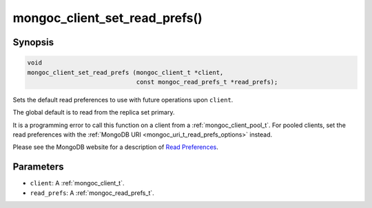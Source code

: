.. _mongoc_client_set_read_prefs

mongoc_client_set_read_prefs()
==============================

Synopsis
--------

.. code-block:: c

  void
  mongoc_client_set_read_prefs (mongoc_client_t *client,
                                const mongoc_read_prefs_t *read_prefs);

Sets the default read preferences to use with future operations upon ``client``.

The global default is to read from the replica set primary.

It is a programming error to call this function on a client from a :ref:`mongoc_client_pool_t`. For pooled clients, set the read preferences with the :ref:`MongoDB URI <mongoc_uri_t_read_prefs_options>` instead.

Please see the MongoDB website for a description of `Read Preferences <https://www.mongodb.com/docs/manual/core/read-preference/>`_.

Parameters
----------

* ``client``: A :ref:`mongoc_client_t`.
* ``read_prefs``: A :ref:`mongoc_read_prefs_t`.


